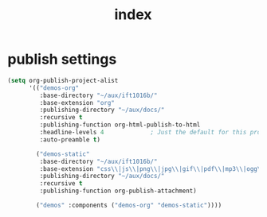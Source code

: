 #+title: index



* publish settings
#+begin_src emacs-lisp
(setq org-publish-project-alist
      '(("demos-org"
         :base-directory "~/aux/ift1016b/"
         :base-extension "org"
         :publishing-directory "~/aux/docs/"
         :recursive t
         :publishing-function org-html-publish-to-html
         :headline-levels 4             ; Just the default for this project.
         :auto-preamble t)

        ("demos-static"
         :base-directory "~/aux/ift1016b/"
         :base-extension "css\\|js\\|png\\|jpg\\|gif\\|pdf\\|mp3\\|ogg\\|swf"
         :publishing-directory "~/aux/docs/"
         :recursive t
         :publishing-function org-publish-attachment)

        ("demos" :components ("demos-org" "demos-static"))))
#+end_src

#+RESULTS:
| demos-org    | :base-directory | ~/aux/ift1016b/          | :base-extension | org  | :publishing-directory | ~/aux/docs/ | :recursive | t    | :publishing-function | org-html-publish-to-html | :headline-levels |   4 | :auto-preamble        | t           |            |   |                      |                        |
| demos-static | :base-directory | ~/aux/ift1016b/          | :base-extension | css\ | js\                   | png\        | jpg\       | gif\ | pdf\                 | mp3\                     | ogg\             | swf | :publishing-directory | ~/aux/docs/ | :recursive | t | :publishing-function | org-publish-attachment |
| demos        | :components     | (demos-org demos-static) |                 |      |                       |             |            |      |                      |                          |                  |     |                       |             |            |   |                      |                        |
